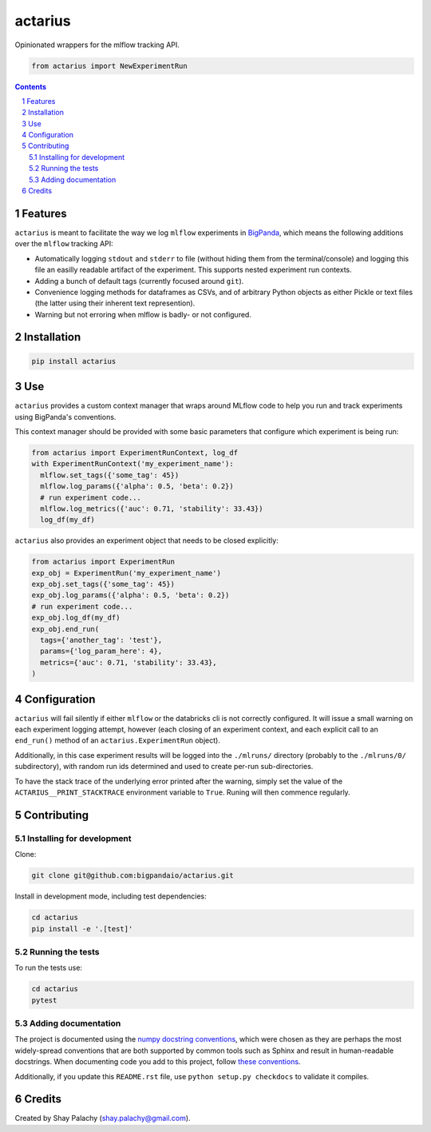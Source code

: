 actarius
########


|PyPI-Status| |PyPI-Versions| |Build-Status| |Codecov| |Codefactor| |LICENCE|

Opinionated wrappers for the mlflow tracking API.


.. code-block:: python

  from actarius import NewExperimentRun

.. contents::

.. section-numbering::


Features
========

``actarius`` is meant to facilitate the way we log ``mlflow`` experiments in `BigPanda <https://www.bigpanda.io/>`_, which means the following additions over the ``mlflow`` tracking API:

* Automatically logging ``stdout`` and ``stderr`` to file (without hiding them from the terminal/console) and logging this file an easilly readable artifact of the experiment. This supports nested experiment run contexts.

* Adding a bunch of default tags (currently focused around ``git``).

* Convenience logging methods for dataframes as CSVs, and of arbitrary Python objects as either Pickle or text files (the latter using their inherent text represention).

* Warning but not erroring when mlflow is badly- or not configured.


Installation
============

.. code-block:: bash

  pip install actarius

Use
===

``actarius`` provides a custom context manager that wraps around MLflow code to help you run and track experiments using BigPanda's conventions.

This context manager should be provided with some basic parameters that configure which experiment is being run:

.. code-block:: python

  from actarius import ExperimentRunContext, log_df
  with ExperimentRunContext('my_experiment_name'):
    mlflow.set_tags({'some_tag': 45})
    mlflow.log_params({'alpha': 0.5, 'beta': 0.2})
    # run experiment code...
    mlflow.log_metrics({'auc': 0.71, 'stability': 33.43})
    log_df(my_df)


``actarius`` also provides an experiment object that needs to be closed explicitly:

.. code-block:: python

  from actarius import ExperimentRun
  exp_obj = ExperimentRun('my_experiment_name')
  exp_obj.set_tags({'some_tag': 45})
  exp_obj.log_params({'alpha': 0.5, 'beta': 0.2})
  # run experiment code...
  exp_obj.log_df(my_df)
  exp_obj.end_run(
    tags={'another_tag': 'test'},
    params={'log_param_here': 4},
    metrics={'auc': 0.71, 'stability': 33.43},
  )


Configuration
=============

``actarius`` will fail silently if either ``mlflow`` or the databricks cli is not correctly configured. It will issue a small warning on each experiment logging attempt, however (each closing of an experiment context, and each explicit call to an ``end_run()`` method of an ``actarius.ExperimentRun`` object).

Additionally, in this case experiment results will be logged into the ``./mlruns/`` directory (probably to the ``./mlruns/0/`` subdirectory), with random run ids determined and used to create per-run sub-directories.

To have the stack trace of the underlying error printed after the warning, simply set the value of the ``ACTARIUS__PRINT_STACKTRACE`` environment variable to ``True``. Runing will then commence regularly.


Contributing
============

Installing for development
----------------------------

Clone:

.. code-block:: bash

  git clone git@github.com:bigpandaio/actarius.git


Install in development mode, including test dependencies:

.. code-block:: bash

  cd actarius
  pip install -e '.[test]'


Running the tests
-----------------

To run the tests use:

.. code-block:: bash

  cd actarius
  pytest



Adding documentation
--------------------

The project is documented using the `numpy docstring conventions`_, which were chosen as they are perhaps the most widely-spread conventions that are both supported by common tools such as Sphinx and result in human-readable docstrings. When documenting code you add to this project, follow `these conventions`_.

.. _`numpy docstring conventions`: https://github.com/numpy/numpy/blob/master/doc/HOWTO_DOCUMENT.rst.txt
.. _`these conventions`: https://github.com/numpy/numpy/blob/master/doc/HOWTO_DOCUMENT.rst.txt

Additionally, if you update this ``README.rst`` file,  use ``python setup.py checkdocs`` to validate it compiles.


Credits
=======
Created by Shay Palachy  (shay.palachy@gmail.com).


.. .. # ==== Badges code ====

.. |PyPI-Status| image:: https://img.shields.io/pypi/v/actarius.svg
  :target: https://pypi.org/project/actarius

.. |PyPI-Versions| image:: https://img.shields.io/pypi/pyversions/actarius.svg
   :target: https://pypi.org/project/actarius

.. |Build-Status| image:: https://travis-ci.org/actarius/actarius.svg?branch=master
  :target: https://travis-ci.org/actarius/actarius

.. |Codecov| image:: https://codecov.io/github/actarius/actarius/coverage.svg?branch=master
   :target: https://codecov.io/github/actarius/actarius?branch=master

.. |Codefactor| image:: https://www.codefactor.io/repository/github/actarius/actarius/badge?style=plastic
     :target: https://www.codefactor.io/repository/github/actarius/actarius
     :alt: Codefactor code quality

.. |LICENCE| image:: https://img.shields.io/badge/License-MIT-ff69b4.svg
  :target: https://pypi.python.org/pypi/actarius

